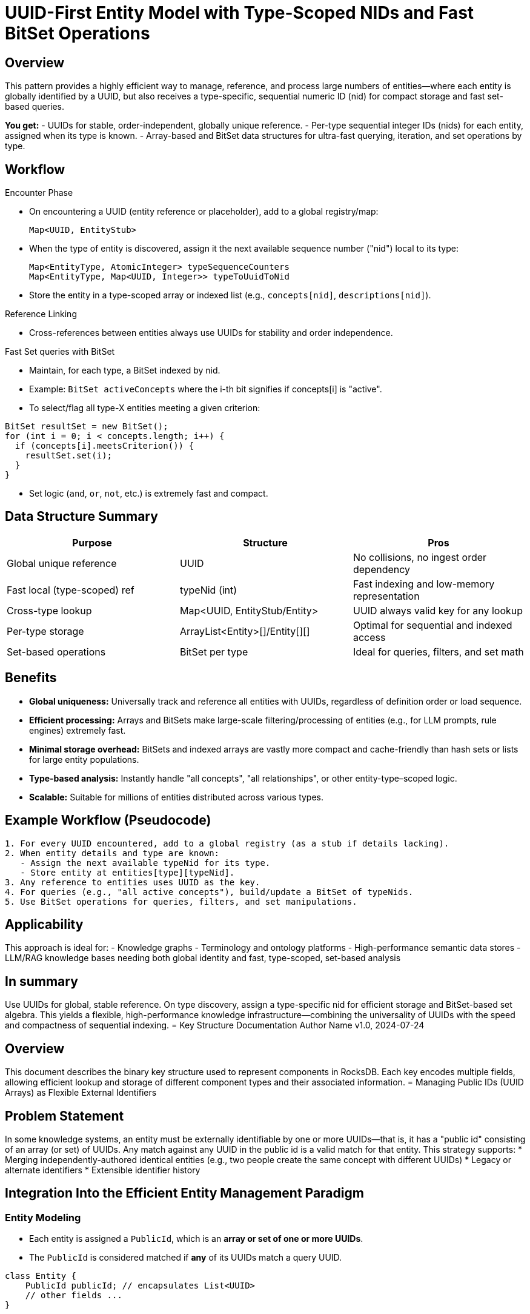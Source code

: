 [id="uuid-type-nid-bitset-pattern"]
= UUID-First Entity Model with Type-Scoped NIDs and Fast BitSet Operations

== Overview

This pattern provides a highly efficient way to manage, reference, and process large numbers of entities—where each entity is globally identified by a UUID, but also receives a type-specific, sequential numeric ID (nid) for compact storage and fast set-based queries.

*You get:*
- UUIDs for stable, order-independent, globally unique reference.
- Per-type sequential integer IDs (nids) for each entity, assigned when its type is known.
- Array-based and BitSet data structures for ultra-fast querying, iteration, and set operations by type.

== Workflow

.Encounter Phase
* On encountering a UUID (entity reference or placeholder), add to a global registry/map:
+
[source,java]
----
Map<UUID, EntityStub>
----

* When the type of entity is discovered, assign it the next available sequence number ("nid") local to its type:
+
[unbreakable]
[source,java]
----
Map<EntityType, AtomicInteger> typeSequenceCounters
Map<EntityType, Map<UUID, Integer>> typeToUuidToNid
----

* Store the entity in a type-scoped array or indexed list (e.g., `concepts[nid]`, `descriptions[nid]`).

.Reference Linking
* Cross-references between entities always use UUIDs for stability and order independence.

.Fast Set queries with BitSet
* Maintain, for each type, a BitSet indexed by nid.
* Example: `BitSet activeConcepts` where the i-th bit signifies if concepts[i] is "active".
* To select/flag all type-X entities meeting a given criterion:

[%unbreakable]
[source,java]
----
BitSet resultSet = new BitSet();
for (int i = 0; i < concepts.length; i++) {
  if (concepts[i].meetsCriterion()) {
    resultSet.set(i);
  }
}
----
* Set logic (`and`, `or`, `not`, etc.) is extremely fast and compact.

== Data Structure Summary

|===
| Purpose                        | Structure                            | Pros

| Global unique reference        | UUID                                 | No collisions, no ingest order dependency
| Fast local (type-scoped) ref   | typeNid (int)                        | Fast indexing and low-memory representation
| Cross-type lookup              | Map<UUID, EntityStub/Entity>         | UUID always valid key for any lookup
| Per-type storage               | ArrayList<Entity>[]/Entity[][]       | Optimal for sequential and indexed access
| Set-based operations           | BitSet per type                      | Ideal for queries, filters, and set math
|===

== Benefits

* **Global uniqueness:** Universally track and reference all entities with UUIDs, regardless of definition order or load sequence.
* **Efficient processing:** Arrays and BitSets make large-scale filtering/processing of entities (e.g., for LLM prompts, rule engines) extremely fast.
* **Minimal storage overhead:** BitSets and indexed arrays are vastly more compact and cache-friendly than hash sets or lists for large entity populations.
* **Type-based analysis:** Instantly handle "all concepts", "all relationships", or other entity-type–scoped logic.
* **Scalable:** Suitable for millions of entities distributed across various types.

== Example Workflow (Pseudocode)

[source]
----
1. For every UUID encountered, add to a global registry (as a stub if details lacking).
2. When entity details and type are known:
   - Assign the next available typeNid for its type.
   - Store entity at entities[type][typeNid].
3. Any reference to entities uses UUID as the key.
4. For queries (e.g., "all active concepts"), build/update a BitSet of typeNids.
5. Use BitSet operations for queries, filters, and set manipulations.
----

== Applicability

This approach is ideal for:
- Knowledge graphs
- Terminology and ontology platforms
- High-performance semantic data stores
- LLM/RAG knowledge bases needing both global identity and fast, type-scoped, set-based analysis

== In summary

Use UUIDs for global, stable reference. On type discovery, assign a type-specific nid for efficient storage and BitSet-based set algebra. This yields a flexible, high-performance knowledge infrastructure—combining the universality of UUIDs with the speed and compactness of sequential indexing.
= Key Structure Documentation
Author Name
v1.0, 2024-07-24

== Overview

This document describes the binary key structure used to represent components in RocksDB. Each key encodes multiple fields, allowing efficient lookup and storage of different component types and their associated information.
= Managing Public IDs (UUID Arrays) as Flexible External Identifiers

== Problem Statement

In some knowledge systems, an entity must be externally identifiable by one or more UUIDs—that is, it has a "public id" consisting of an array (or set) of UUIDs. Any match against any UUID in the public id is a valid match for that entity. This strategy supports:
* Merging independently-authored identical entities (e.g., two people create the same concept with different UUIDs)
* Legacy or alternate identifiers
* Extensible identifier history

== Integration Into the Efficient Entity Management Paradigm

=== Entity Modeling

- Each entity is assigned a `PublicId`, which is an **array or set of one or more UUIDs**.
- The `PublicId` is considered matched if **any** of its UUIDs match a query UUID.

[source,java]
----
class Entity {
    PublicId publicId; // encapsulates List<UUID>
    // other fields ...
}
----

=== Lookup and Registry

. **UUID → nid/entity mapping**
* Maintain a map from every known UUID to the entity's internal nid.
* Each UUID in a PublicId array for an entity points to the **same nid**.
* This enables O(1) resolution from any UUID to the correct entity.

[source,java]
----
Map<UUID, Integer> uuidToNid;           // All UUIDs known in the system map to their entity's nid
Map<Integer, Entity> nidToEntity;       // nid-based fast entity access
----

. **Entity creation and merging**
* When a new entity is created, assign it a fresh PublicId with one UUID.
* To merge, **append** new UUID(s) to an entity’s PublicId and update uuidToNid for each new UUID assigned.
* On merge (e.g., two nids found to be the same entity), consolidate all UUIDs into one PublicId and update all mappings to the chosen nid.

=== Fast Matching (O(1) UUID Resolution)

- To find the entity for a given UUID:
* Check `uuidToNid`; retrieve the matching nid; lookup entity in `nidToEntity`.
- To check if a PublicId matches:
* For each UUID in the PublicId, check if `uuidToNid` maps to the desired nid/entity.

=== Adding New UUIDs

- Add new UUIDs to an entity's PublicId **after creation**:
* Add to the PublicId UUID array/set for the entity.
* Insert new mapping(s) in `uuidToNid` pointing to the same nid.
* This allows the entity to be matched by any of its historical/alternate UUIDs.

=== Example Table

| Action                   | What Happens                                                            |
|--------------------------|-------------------------------------------------------------------------|
| New entity               | Assigns PublicId with one UUID, maps uuidToNid, stores entity           |
| Query by UUID            | Check uuidToNid, then retrieve entity via nidToEntity                   |
| Add alternate UUID(s)    | Update PublicId, add each to uuidToNid mapping to same entity/nid       |
| Merge entities           | Combine PublicIds, update all relevant uuidToNid entries, pick canonical nid |

=== Benefits

- **Flexible identity:** Entities are discoverable via any valid/external UUID (including post-facto merges or collaborations).
- **No order constraints:** Alternate authors, legacy imports, or identifier insensitivity is natively supported.
- **Fast lookup:** Always O(1) via uuidToNid for any UUID, regardless of how many are in a PublicId.
- **Efficient maintenance:** No need to walk all entities to match; all UUIDs directly map to the right entity.

=== Summary

Use a `PublicId` (UUID array or set) as the stable, external identifier for an entity.
Maintain a global mapping from **every known UUID** to the entity’s nid/internal id.
Whenever a public id must be matched, simply look up each UUID in the uuid-to-nid map.
This approach enables extensible, many-to-one, and collaborative identity without lookup or storage overhead.

== Datastore Datastructures
Each map (RocksDB column family) is logically a separate key-value store.


.Datastore Datastructure
[cols="1,1,5", options="header" frame=ends, grid=none]
|===
|Map
|Name
|Description

|Map<UUID,Nid>
|UUID
|int
|Maps a UUID to its correspinding nid. Multiple keys may be mapped to the same nid.

3+<|Stamp suffix nid to byte[] Column
|int+
|byte[]
|The first 32 bits of the key is the entity nid, the second 32 bits is the stamp nid for each version of the
|===

UUID -> nid (only needed for import... ) +
nid -> [patternsequence][sequence] +
[patternsequence][sequence] -> component (uuids, type, referenced component, pattern) byte[] +
[patternsequence][sequence][stamp sequence] -> component version byte[] +

Have a two pass process (using a patch/fixup column for entities that need to be backpatched): +
1. Load entities into a UUID-based binary column UUID -> byte[]
For each insert, see if all references exist, if so, convert it immediately, and remove from the column.

All entity types are now known.

2. Convert remaining entities into a [patternsequence][sequence]-> byte[] column

PatternScopedSequence...
Entities will have a pattern, and a patternScopedSequence

[NOTE]
====
This strategy will require that each import unit is referentially complete, although the referenced entity does not have to be committed. It can be in an uncommitted state.
====

== Key Structure Format

Each key consists of the following parts, in order:

[cols="1,1,2", options="header"]
|===
| Field Name        | Size (bytes)  | Description

| Sequential Identifier
| 8
| Unique, monotonically increasing identifier for the component (e.g., primary key, long).

| Type Byte
| 1
| Indicates the type/category of the component.
- Example values:
- `0x01`: Concept
- `0x02`: Semantic
- `0x03`: Pattern
- `0x04`: Version
- (expand as needed)

| Component-specified Integer
| 4
| Additional information, whose meaning depends on the component type. For `Version` components, this is a reference to the STAMP of that version.

|===

== Field Details

=== Type Byte

The type byte determines the interpretation of the trailing integer and any further encoding. Possible types:

[options="header"]
|===
| Value | Meaning                 | Integer/Additional Encoding

| 0x01  | Concept                 | Unused/reserved
| 0x02  | Semantic                | Semantic ID
| 0x03  | Pattern                 | Pattern ID
| 0x04  | Version                 | STAMP ID (see below)
|===

=== Version Components and STAMP

When the type byte = `0x04` (Version), the last integer field represents a STAMP, which encodes version metadata:

[cols="1,1,3", options="header"]
|===
| Field    | Type        | Description

| Status   | int         | Code for the lifecycle state
| Time     | long        | Timestamp of the version event
| Author   | int         | Author/User identifier
| Module   | int         | Module or subsystem reference
| Path     | int         | Path/context in which the version exists
|===

NOTE: The actual STAMP may be encoded elsewhere and referenced by this ID.

== Example Key Encodings

.Example 1: Key for a Version Component
[source]
----
+---------------------------+-----------+-----------------+
| Sequential Identifier (8b)| Type 0x04 | STAMP ID (4b)   |
+---------------------------+-----------+-----------------+
| 0x00 00 00 00 00 00 00 01 | 0x04      | 0x00 00 00 05   |
+---------------------------+-----------+-----------------+
----

.Example 2: Key for a Semantic Component
[source]
----
+---------------------------+-----------+-----------------+
| Sequential Identifier (8b)| Type 0x02 | Semantic ID (4b)|
+---------------------------+-----------+-----------------+
| 0x00 00 00 00 00 00 00 0A | 0x02      | 0x00 00 00 03   |
+---------------------------+-----------+-----------------+
----

== Extensibility

Future component types or additional fields can be added by allocating new values in the type byte, and/or extending the key structure with further fields.

== Notes

- All integer fields are stored in big-endian order to preserve lexicographic sort order.
- Binary encoding enables fast prefix scans and range queries in RocksDB.
- Interpretation of the additional integer field **must** be consistent for each component type.
